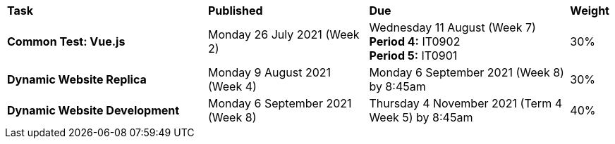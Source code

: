 [cols="5,4,5,1"]
|===

^|*Task*
^|*Published*
^|*Due*
^|*Weight*

{set:cellbgcolor:white}
.^|*Common Test: Vue.js*
.^|Monday 26 July 2021 (Week 2)
.^|Wednesday 11 August (Week 7) +
*Period 4:* IT0902 +
*Period 5:* IT0901
^.^|30%

.^|*Dynamic Website Replica*
.^|Monday 9 August 2021 (Week 4)
.^|Monday 6 September 2021 (Week 8) by 8:45am
^.^|30%

.^|*Dynamic Website Development*
.^|Monday 6 September 2021 (Week 8)
.^|Thursday 4 November 2021 (Term 4 Week 5) by 8:45am
^.^|40%

|===
